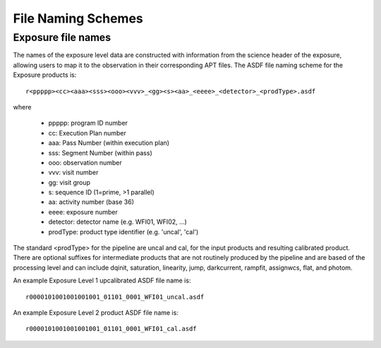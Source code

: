 .. _file_naming_schemes:

File Naming Schemes
-------------------

.. _exp_file_names:

Exposure file names
^^^^^^^^^^^^^^^^^^^
The names of the exposure level data are constructed with information from the
science header of the exposure, allowing users to map it to the observation in their corresponding
APT files. The ASDF file naming scheme for the Exposure products is::

 r<ppppp><cc><aaa><sss><ooo><vvv>_<gg><s><aa>_<eeee>_<detector>_<prodType>.asdf

where

 - ppppp: program ID number
 - cc: Execution Plan number
 - aaa: Pass Number (within execution plan)
 - sss: Segment Number (within pass)
 - ooo: observation number
 - vvv: visit number
 - gg: visit group
 - s: sequence ID (1=prime, >1 parallel)
 - aa: activity number (base 36)
 - eeee: exposure number
 - detector: detector name (e.g. WFI01, WFI02, ...)
 - prodType: product type identifier (e.g. 'uncal', 'cal')

The standard <prodType> for the pipeline are uncal and cal, for the input products and resulting
calibrated product. There are optional suffixes for intermediate products that are not routinely
produced by the pipeline and are based of the processing level and can include dqinit, saturation,
linearity, jump, darkcurrent, rampfit, assignwcs, flat, and photom.

An example Exposure Level 1 upcalibrated ASDF file name is::

 r0000101001001001001_01101_0001_WFI01_uncal.asdf

An example Exposure Level 2 product ASDF file name is::

 r0000101001001001001_01101_0001_WFI01_cal.asdf
